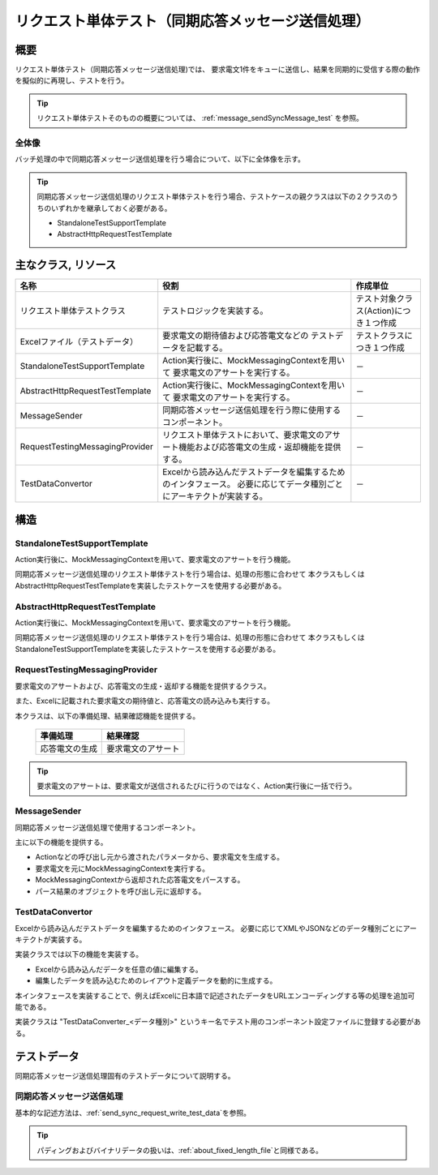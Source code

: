 =====================================================================
 リクエスト単体テスト（同期応答メッセージ送信処理）
=====================================================================


概要
====

リクエスト単体テスト（同期応答メッセージ送信処理)では、
要求電文1件をキューに送信し、結果を同期的に受信する際の動作を擬似的に再現し、テストを行う。
    

.. tip:: 
 リクエスト単体テストそのものの概要については、
 :ref:`message_sendSyncMessage_test`
 を参照。


全体像
------

バッチ処理の中で同期応答メッセージ送信処理を行う場合について、以下に全体像を示す。

.. image:: ./_images/send_sync.png
   :scale: 70



.. tip:: 
 同期応答メッセージ送信処理のリクエスト単体テストを行う場合、テストケースの親クラスは以下の２クラスのうちのいずれかを継承しておく必要がある。

 * StandaloneTestSupportTemplate
 * AbstractHttpRequestTestTemplate



主なクラス, リソース
====================

+----------------------------------------------+------------------------------------------------------+--------------------------------------+
|名称                                          |役割                                                  | 作成単位                             |
+==============================================+======================================================+======================================+
|リクエスト単体\                               |テストロジックを実装する。                            |テスト対象クラス(Action)につき１つ作成|
|テストクラス                                  |                                                      |                                      |
+----------------------------------------------+------------------------------------------------------+--------------------------------------+
|Excelファイル\                                |要求電文の期待値および応答電文などの                  |テストクラスにつき１つ作成            |
|（テストデータ）                              |テストデータを記載する。\                             |                                      |
+----------------------------------------------+------------------------------------------------------+--------------------------------------+
|StandaloneTest\                               |Action実行後に、MockMessagingContextを用いて          | \－                                  |
|SupportTemplate                               |要求電文のアサートを実行する。                        |                                      |
+----------------------------------------------+------------------------------------------------------+--------------------------------------+
|AbstractHttpRequest\                          |Action実行後に、MockMessagingContextを用いて          | \－                                  |
|TestTemplate                                  |要求電文のアサートを実行する。                        |                                      |
+----------------------------------------------+------------------------------------------------------+--------------------------------------+
|MessageSender                                 |同期応答メッセージ送信処理を行う際に\                 | \－                                  |
|                                              |使用するコンポーネント。                              |                                      |
+----------------------------------------------+------------------------------------------------------+--------------------------------------+
|RequestTestingMessagingProvider               |リクエスト単体テストにおいて、\                       | \－                                  |
|                                              |要求電文のアサート機能および\                         |                                      |
|                                              |応答電文の生成・返却機能を提供する。                  |                                      |
+----------------------------------------------+------------------------------------------------------+--------------------------------------+
|TestDataConvertor                             |Excelから読み込んだテストデータを編集するための\      | \－                                  |
|                                              |インタフェース。                                      |                                      |
|                                              |必要に応じてデータ種別ごとにアーキテクトが実装する。  |                                      |
+----------------------------------------------+------------------------------------------------------+--------------------------------------+


構造
====


StandaloneTestSupportTemplate
----------------------------------------

Action実行後に、MockMessagingContextを用いて、要求電文のアサートを行う機能。

同期応答メッセージ送信処理のリクエスト単体テストを行う場合は、処理の形態に合わせて
本クラスもしくはAbstractHttpRequestTestTemplateを実装したテストケースを使用する必要がある。



AbstractHttpRequestTestTemplate
---------------------------------------------------

Action実行後に、MockMessagingContextを用いて、要求電文のアサートを行う機能。

同期応答メッセージ送信処理のリクエスト単体テストを行う場合は、処理の形態に合わせて
本クラスもしくはStandaloneTestSupportTemplateを実装したテストケースを使用する必要がある。


RequestTestingMessagingProvider
-------------------------------------------------

要求電文のアサートおよび、応答電文の生成・返却する機能を提供するクラス。

また、Excelに記載された要求電文の期待値と、応答電文の読み込みも実行する。

本クラスは、以下の準備処理、結果確認機能を提供する。

 +----------------------------+--------------------------+
 | 準備処理                   | 結果確認                 |
 +============================+==========================+
 |応答電文の生成              |要求電文のアサート        |
 +----------------------------+--------------------------+

.. tip:: 
 要求電文のアサートは、要求電文が送信されるたびに行うのではなく、Action実行後に一括で行う。



MessageSender
---------------------------------

同期応答メッセージ送信処理で使用するコンポーネント。

主に以下の機能を提供する。

* Actionなどの呼び出し元から渡されたパラメータから、要求電文を生成する。
* 要求電文を元にMockMessagingContextを実行する。
* MockMessagingContextから返却された応答電文をパースする。
* パース結果のオブジェクトを呼び出し元に返却する。



TestDataConvertor
-----------------

Excelから読み込んだテストデータを編集するためのインタフェース。
必要に応じてXMLやJSONなどのデータ種別ごとにアーキテクトが実装する。

実装クラスでは以下の機能を実装する。

* Excelから読み込んだデータを任意の値に編集する。
* 編集したデータを読み込むためのレイアウト定義データを動的に生成する。

本インタフェースを実装することで、例えばExcelに日本語で記述されたデータをURLエンコーディングする等の処理を追加可能である。

実装クラスは "TestDataConverter_<データ種別>" というキー名でテスト用のコンポーネント設定ファイルに登録する必要がある。


テストデータ
============

同期応答メッセージ送信処理固有のテストデータについて説明する。


同期応答メッセージ送信処理
-----------------------------

基本的な記述方法は、\
\ :ref:`send_sync_request_write_test_data`\
を参照。

.. tip::
 パディングおよびバイナリデータの扱いは、\ :ref:`about_fixed_length_file`\ と同様である。

